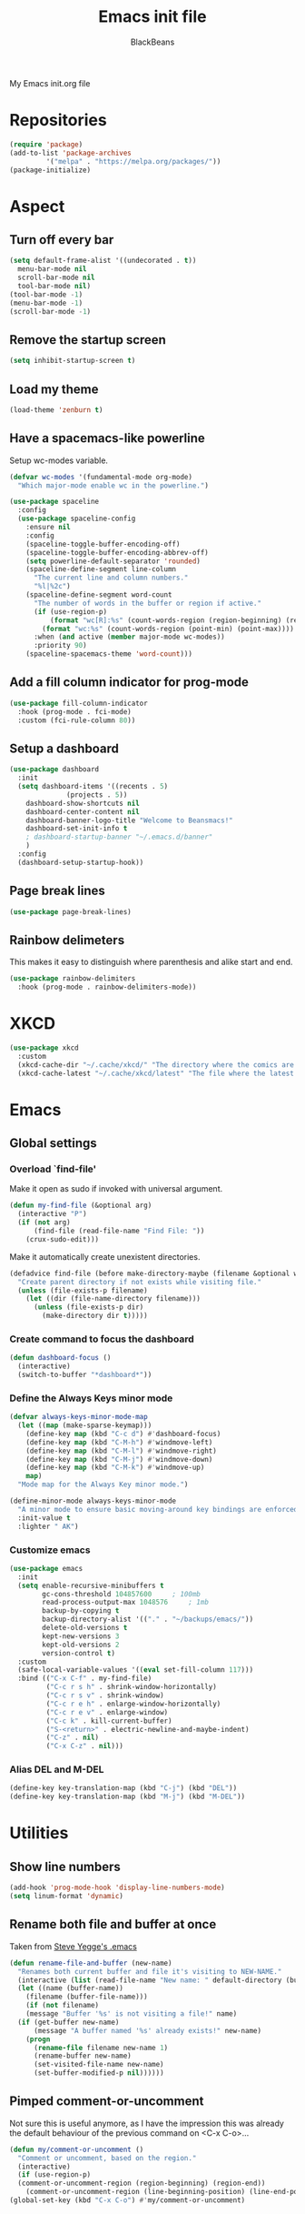 #+title: Emacs init file
#+author: BlackBeans
#+startup: indent

My Emacs init.org file
* Repositories
#+begin_src emacs-lisp :tangle yes 
  (require 'package)
  (add-to-list 'package-archives
	       '("melpa" . "https://melpa.org/packages/"))
  (package-initialize)
#+end_src

* Aspect
** Turn off every bar
#+begin_src emacs-lisp :tangle yes
  (setq default-frame-alist '((undecorated . t))
	menu-bar-mode nil
	scroll-bar-mode nil
	tool-bar-mode nil)
  (tool-bar-mode -1)
  (menu-bar-mode -1)
  (scroll-bar-mode -1)
#+end_src
** Remove the startup screen
#+begin_src emacs-lisp :tangle yes
  (setq inhibit-startup-screen t)
#+end_src
** Load my theme
#+begin_src emacs-lisp :tangle yes
  (load-theme 'zenburn t)
#+end_src
** Have a spacemacs-like powerline
Setup wc-modes variable.
#+begin_src emacs-lisp :tangle yes
  (defvar wc-modes '(fundamental-mode org-mode)
    "Which major-mode enable wc in the powerline.")
#+end_src

#+begin_src emacs-lisp :tangle yes
  (use-package spaceline
    :config
    (use-package spaceline-config
      :ensure nil
      :config
      (spaceline-toggle-buffer-encoding-off)
      (spaceline-toggle-buffer-encoding-abbrev-off)
      (setq powerline-default-separator 'rounded)
      (spaceline-define-segment line-column
        "The current line and column numbers."
        "%l|%2c")
      (spaceline-define-segment word-count
        "The number of words in the buffer or region if active."
        (if (use-region-p)
            (format "wc[R]:%s" (count-words-region (region-beginning) (region-end)))
          (format "wc:%s" (count-words-region (point-min) (point-max))))
        :when (and active (member major-mode wc-modes))
        :priority 90)
      (spaceline-spacemacs-theme 'word-count)))
#+end_src
** Add a fill column indicator for prog-mode
#+begin_src emacs-lisp :tangle yes
  (use-package fill-column-indicator
    :hook (prog-mode . fci-mode)
    :custom (fci-rule-column 80))
#+end_src
** Setup a dashboard
#+begin_src emacs-lisp :tangle yes
  (use-package dashboard
    :init
    (setq dashboard-items '((recents . 5)
			    (projects . 5))
	  dashboard-show-shortcuts nil
	  dashboard-center-content nil
	  dashboard-banner-logo-title "Welcome to Beansmacs!"
	  dashboard-set-init-info t
	  ; dashboard-startup-banner "~/.emacs.d/banner"
	  )
    :config
    (dashboard-setup-startup-hook))
#+end_src
** Page break lines
#+begin_src emacs-lisp :tangle yes
  (use-package page-break-lines)
#+end_src
** Rainbow delimeters
This makes it easy to distinguish where parenthesis and alike start and end.
#+begin_src emacs-lisp :tangle yes
  (use-package rainbow-delimiters
    :hook (prog-mode . rainbow-delimiters-mode))
#+end_src
* XKCD
#+begin_src emacs-lisp :tangle yes
  (use-package xkcd
    :custom
    (xkcd-cache-dir "~/.cache/xkcd/" "The directory where the comics are stored.")
    (xkcd-cache-latest "~/.cache/xkcd/latest" "The file where the latest cached comics' number is stored."))
#+end_src
* Emacs
** Global settings
*** Overload `find-file'
Make it open as sudo if invoked with universal argument.
#+begin_src emacs-lisp :tangle yes
  (defun my-find-file (&optional arg)
    (interactive "P")
    (if (not arg)
        (find-file (read-file-name "Find File: "))
      (crux-sudo-edit)))
#+end_src
Make it automatically create unexistent directories.
#+begin_src emacs-lisp :tangle yes
  (defadvice find-file (before make-directory-maybe (filename &optional wildcards) activate)
    "Create parent directory if not exists while visiting file."
    (unless (file-exists-p filename)
      (let ((dir (file-name-directory filename)))
        (unless (file-exists-p dir)
          (make-directory dir t)))))
#+end_src
*** Create command to focus the dashboard
#+begin_src emacs-lisp :tangle yes
  (defun dashboard-focus ()
    (interactive)
    (switch-to-buffer "*dashboard*"))
#+end_src
*** Define the Always Keys minor mode
#+begin_src emacs-lisp :tangle yes
  (defvar always-keys-minor-mode-map
    (let ((map (make-sparse-keymap)))
      (define-key map (kbd "C-c d") #'dashboard-focus)
      (define-key map (kbd "C-M-h") #'windmove-left)
      (define-key map (kbd "C-M-l") #'windmove-right)
      (define-key map (kbd "C-M-j") #'windmove-down)
      (define-key map (kbd "C-M-k") #'windmove-up)
      map)
    "Mode map for the Always Key minor mode.")

  (define-minor-mode always-keys-minor-mode
    "A minor mode to ensure basic moving-around key bindings are enforced."
    :init-value t
    :lighter " AK")
#+end_src
*** Customize emacs
#+begin_src emacs-lisp :tangle yes
  (use-package emacs
    :init
    (setq enable-recursive-minibuffers t
          gc-cons-threshold 104857600	  ; 100mb
          read-process-output-max 1048576	  ; 1mb
          backup-by-copying t
          backup-directory-alist '(("." . "~/backups/emacs/"))
          delete-old-versions t
          kept-new-versions 3
          kept-old-versions 2
          version-control t)
    :custom
    (safe-local-variable-values '((eval set-fill-column 117)))
    :bind (("C-x C-f" . my-find-file)
           ("C-c r s h" . shrink-window-horizontally)
           ("C-c r s v" . shrink-window)
           ("C-c r e h" . enlarge-window-horizontally)
           ("C-c r e v" . enlarge-window)
           ("C-c k" . kill-current-buffer)
           ("S-<return>" . electric-newline-and-maybe-indent)
           ("C-z" . nil)
           ("C-x C-z" . nil)))
#+end_src
*** Alias DEL and M-DEL
#+begin_src emacs-lisp :tangle yes
  (define-key key-translation-map (kbd "C-j") (kbd "DEL"))
  (define-key key-translation-map (kbd "M-j") (kbd "M-DEL"))
#+end_src
* Utilities
** Show line numbers
#+begin_src emacs-lisp :tangle yes
  (add-hook 'prog-mode-hook 'display-line-numbers-mode)
  (setq linum-format 'dynamic)
#+end_src
** Rename both file and buffer at once
Taken from [[http://steve.yegge.googlepages.com/my-dot-emacs-file][Steve Yegge's .emacs]]
#+begin_src emacs-lisp :tangle yes
  (defun rename-file-and-buffer (new-name)
    "Renames both current buffer and file it's visiting to NEW-NAME."
    (interactive (list (read-file-name "New name: " default-directory (buffer-name) nil (buffer-name))))
    (let ((name (buffer-name))
	  (filename (buffer-file-name)))
      (if (not filename)
	  (message "Buffer '%s' is not visiting a file!" name)
	(if (get-buffer new-name)
	    (message "A buffer named '%s' already exists!" new-name)
	  (progn
	    (rename-file filename new-name 1)
	    (rename-buffer new-name)
	    (set-visited-file-name new-name)
	    (set-buffer-modified-p nil))))))
#+end_src
** Pimped comment-or-uncomment
Not sure this is useful anymore, as I have the impression this was already the default behaviour
of the previous command on <C-x C-o>...
#+begin_src emacs-lisp :tangle yes
  (defun my/comment-or-uncomment ()
    "Comment or uncomment, based on the region."
    (interactive)
    (if (use-region-p)
	(comment-or-uncomment-region (region-beginning) (region-end))
      (comment-or-uncomment-region (line-beginning-position) (line-end-position))))
  (global-set-key (kbd "C-x C-o") #'my/comment-or-uncomment)
#+end_src
* Flycheck
** Enable flycheck for the wanted languages
#+begin_src emacs-lisp :tangle yes
  (use-package flycheck
    :hook (rust-mode tuareg-mode elisp-mode))
#+end_src

* Rust
** Rust mode
#+begin_src emacs-lisp :tangle yes
  (use-package rust-mode)
#+end_src
** Rustic
#+begin_src emacs-lisp :tangle yes
  (use-package rustic)
#+end_src
** Flycheck rust
#+begin_src emacs-lisp :tangle yes
  (use-package flycheck-rust
    :commands flycheck-rust-setup
    :hook (flycheck-mode . flycheck-rust-setup))
#+end_src
* Python
** Setup the `ipython3` interpreter
#+begin_src emacs-lisp :tangle yes
  (use-package python
    :when (executable-find "ipython")
    :custom
    (python-shell-interpreter "ipython")
    (python-shell-interpreter-args "--simple-prompt -i")
    (python-shell-prompt-regexp "In \\[[0-9]+\\]: ")
    (python-shell-prompt-output-regexp "Out\\[[0-9]+\\]")
    (python-shell-completion-setup-code "from IPython.core.completerlib import module_completion")
    (python-shell-completion-module-string-code "';'.join(module_completion('''%s'''))\n")
    (python-shell-completion-string-code "';'.join(get_ipython().Completer.all_completions('''%s'''))\n"))
#+end_src
** Setup the LSP server
#+begin_src emacs-lisp :tangle yes
  (use-package lsp-pyright
    :hook (python-mode . (lambda ()
			   (require 'lsp-pyright)
			   (lsp))))
#+end_src
* OCaml
** OCP indent
#+begin_src emacs-lisp :tangle yes
  (use-package ocp-indent
    :init
    (setq byte-compile-warnings '(not cl-functions)))
#+end_src
** Opam
#+begin_src emacs-lisp :tangle yes
  (require 'opam-user-setup "~/.emacs.d/opam-user-setup.el")
#+end_src
** Tuareg
#+begin_src emacs-lisp :tangle yes
  (use-package tuareg)
#+end_src
** Utop
#+begin_src emacs-lisp :tangle yes
  (use-package utop
    :hook (tuareg-mode . utop-minor-mode)
    :config
    (setq utop-edit-command nil))
#+end_src
** Merlin
#+begin_src emacs-lisp :tangle yes
  (use-package merlin
    :hook
    (tuareg-mode . merlin-mode)
    (merlin-mode . company-mode)
    :custom (merlin-command "ocamlmerlin"))
#+end_src
* Haskell
#+begin_src emacs-lisp :tangle yes
  (use-package lsp-haskell)
#+end_src
* Lisp
** Racket
#+begin_src emacs-lisp :tangle yes
  (use-package racket-mode
    :hook racket-xp-mode
    :init
    (add-to-list 'auto-mode-alist '("\\.rkt\\'" . racket-mode)))
 #+end_src
** Scheme
#+begin_src emacs-lisp :tangle yes
  (use-package scheme-complete)
#+end_src
** Geiser
Geiser seems to be broken for now.
#+begin_src emacs-lisp :tangle no
  (use-package geiser-mit)
#+end_src
** Quack
Quack seems to dislike `racket-mode`.
#+begin_src emacs-lisp :tangle no
  (use-package quack)
#+end_src
* Paredit
#+begin_src emacs-lisp :tangle yes
  (use-package paredit
    :hook
    ((emacs-lisp-mode
      list-interaction-mode
      ielm-mode
      lisp-mode
      eval-expression-minibuffer-setup
      scheme-mode
      racket-mode
      racket-repl-mode) . paredit-mode))
#+end_src
* Bash
** Bash completion
#+begin_src emacs-lisp :tangle yes 
  (autoload 'bash-completion-dynamic-complete
    "bash completion"
    "BASH completion hook")

  (use-package bash-completion
    :init
    (add-hook 'shell-dynamic-complete-functions 'bash-completion-dynamic-complete))
#+end_src
** Load Bash aliases
#+begin_src emacs-lisp :tangle yes 
  (use-package load-bash-alias
    :config
    (setq load-bash-alias-bashrc-file "~/.bashrc"))
#+end_src
* LLVM
#+begin_src emacs-lisp :tangle yes
  (add-to-list 'load-path "~/.emacs.d/llvm-mode")
  (require 'llvm-mode)
  (require 'tablegen-mode)
#+end_src
* LaTeX
** AUCTeX
#+begin_src emacs-lisp :tangle no
  (use-package tex
    :ensure auctex)
  (use-package company-auctex)
#+end_src
** Latex
#+begin_src emacs-lisp :tangle yes
  (setq LaTeX-command "latex -shell-escape")
  (add-hook 'latex-mode-hook 'display-line-numbers-mode)
#+end_src
* Markdown
** Pandoc
#+begin_src emacs-lisp :tangle yes
  (use-package pandoc-mode
    :commands pandoc-load-default-settings
    :hook markdown-mode
    (pandoc-mode . pandoc-load-default-settings))
#+end_src
* Nix
** Nix mode
#+begin_src emacs-lisp :tangle yes 
  (use-package nix-mode
    :after (lsp-mode flycheck)
    :init
    (add-to-list 'lsp-language-id-configuration '(nix-mode . "nix"))
    (lsp-register-client
     (make-lsp-client :new-connection (lsp-stdio-connection '("rnix-lsp"))
		      :major-modes '(nix-mode)
		      :server-id 'nix))
    :config
    (define-key nix-mode-map (kbd "C-c n") #'helm-nixos-options))
#+end_src
** Direnv
#+begin_src emacs-lisp :tangle yes
  (use-package direnv
    :commands direnv-update-environment
    :hook (prog-mode . direnv-update-environment)
    :config
    (direnv-mode)
    :custom
    (direnv-always-show-summary nil))
#+end_src
* J
#+begin_src emacs-lisp :tangle yes
  (use-package j-mode
    :hook (j-mode . (lambda () (run-hooks 'prog-mode-hook)))
    :config
    (setq j-console-cmd "jconsole")
    (put 'j-other-face 'face-alias 'font-lock-keyword-face)
    (put 'j-verb-face 'face-alias 'font-lock-keyword-face)
    (put 'j-adverb-face 'face-alias 'font-lock-preprocessor-face)
    (put 'j-conjunction-face 'face-alias 'j-adverb-face))
#+end_src
* Prolog
#+begin_src emacs-lisp :tangle yes
  (use-package prolog)
  (use-package ediprolog)
#+end_src
* Coq
#+begin_src emacs-lisp :tangle yes
  (use-package proof-general)
  (use-package company-coq)
#+end_src
* Data languages
** YAML
Major mode for YAML configuration files.
#+begin_src emacs-lisp :tangle yes
  (use-package yaml-mode)
#+end_src
** TOML
Major mode for TOML configuration files.
#+begin_src emacs-lisp :tangle yes
  (use-package toml-mode)
#+end_src
** JSON
Major mode for JSON configuration files.
#+begin_src emacs-lisp :tangle yes
  (use-package json-mode)
#+end_src

* Company
#+begin_src emacs-lisp :tangle yes
  (use-package company
    :hook (prog-mode . company-mode)
    :config
    (bind-key [remap completion-at-point] #'company-complete company-mode-map)
    (setq company-show-numbers nil
          company-tooltip-align-annotations t
          company-idle-delay 0
          company-minimum-prefix-length 3))
#+end_src
* Projectile
** Projectile
#+begin_src emacs-lisp :tangle yes
  (use-package projectile
    :hook (rust-mode . projectile-mode))
#+end_src
  
* Disable font lock in speedbar-mode
Font lock allows customization of the font for selected regions of text.
Speedbar mode doesn't need that.
#+begin_src emacs-lisp :tangle yes
  (setq font-lock-global-modes '(not speedbar-mode))
#+end_src
* Gnutls algorithm
#+begin_src emacs-lisp :tangle yes
  (setq gnutls-algorithm-priority "NORMAL:-VERS-TLS1.3")
#+end_src
* Moving
** Ace window
#+begin_src emacs-lisp :tangle yes
  (use-package ace-window
    :config
    (setq aw-keys '(?q ?s ?d ?f ?g ?h ?j ?k ?l))
    :bind ("M-o" . ace-window))
#+end_src
** Ace jump mode
Fantastic mode that allows you to jump to any location on screen in less than three keystrokes.
However, this seems bugged lately...
#+begin_src emacs-lisp :tangle yes
  (use-package ace-jump-mode
    :bind ("C-." . ace-jump-mode))
#+end_src
** Jump char
Allow to jump even faster to a precise character, both forward and backward
#+begin_src emacs-lisp :tangle yes
  (use-package jump-char
    :bind (("M-h" . jump-char-forward)
	   ("M-m" . jump-char-backward))
    :config
    (setq jump-char-forward-key nil
	  jump-char-backward-key nil))
#+end_src
* Selecting
** Embrace
#+begin_src emacs-lisp :tangle yes
  (use-package embrace
    :bind (("C-," . embrace-commander))
    :hook (org-mode . embrace-org-mode-hook))
#+end_src
** Expand region
#+begin_src emacs-lisp :tangle yes
  (use-package expand-region
    :bind (("M-'" . er/expand-region)))
#+end_src
* Which key
#+begin_src emacs-lisp :tangle yes
  (use-package which-key
    :config
    (which-key-mode))
#+end_src
* Org
** Org
Default configuration
#+begin_src emacs-lisp :tangle yes
  (defun my/text-scale-adjust-latex-previews ()
    "Adjust the size of the latex preview fragments when changing the
  buffer's text scale."
    (pcase major-mode
      ('latex-mode
       (dolist (ov (overlays-in (point-min) (point-max)))
         (if (eq (overlay-get ov 'category)
                 'preview-overlay)
             (my/text-scale--resize-fragment ov))))
      ('org-mode
       (dolist (ov (overlays-in (point-min) (point-max)))
         (if (eq (overlay-get ov 'org-overlay-type)
                 'org-latex-overlay)
             (my/text-scale--resize-fragment ov))))))

  (defun my/text-scale--resize-fragment (ov)
    (overlay-put
     ov 'display
     (cons 'image
           (plist-put
            (cdr (overlay-get ov 'display))
            :scale (+ 1.0 (* 0.25 (- text-scale-mode-amount 2)))))))

  (use-package org
    :hook (text-scale-mode . my/text-scale-adjust-latex-previews)
    :config
    (setq org-agenda-start-on-weekday 1
          org-modules '(ol-bbdb ol-bibtex ol-docview ol-gnus org-habit ol-info ol-irc ol-mhe ol-rmail ol-w3m)
          org-agenda-files (list "~/org/head.org" "~/org/school.org")
          org-preview-latex-default-process 'dvisvgm)
    (add-hook 'org-mode-hook (lambda () (setq-local backup-by-copying t)))
    :custom-face
    (org-level-1 ((t (:inherit outline-1 :height 1.25))))
    (org-level-2 ((t (:inherit outline-1 :height 1.2))))
    (org-level-3 ((t (:inherit outline-1 :height 1.15))))
    (org-level-4 ((t (:inherit outline-1 :height 1.1))))
    (org-level-5 ((t (:inherit outline-1 :height 1.05)))))
#+end_src
Auto-tangle
#+begin_src emacs-lisp :tangle yes
  (use-package org-auto-tangle
    :hook (org-mode . org-auto-tangle-mode)
    :init (setq org-auto-tangle-default t))
#+end_src
Fragtog
#+begin_src emacs-lisp :tangle yes
  (use-package org-fragtog)
#+end_src
** Roam
#+begin_src emacs-lisp :tangle yes
  (use-package org-roam
    :init
    (setq org-roam-v2-ack t)
    :custom
    (org-roam-directory "~/em/roam/")
    (org-roam-completion-everywhere t)
    (org-roam-dailies-directory "log/")
    (org-roam-dailies-capture-templates
     '(("T" "(E)Timestamp" entry "* %<%R>>\n   %?"
	:if-new (file+head "%<%Y-%m-%d>.org.gpg" "#+title: %<%Y-%m-%d>\n"))))
    :bind (("C-c n l" . org-roam-buffer-toggle)
	   ("C-c n f" . org-roam-node-find)
	   ("C-c n i" . org-roam-node-insert)
	   :map org-mode-map
	   ("C-M-i" . completion-at-point)
	   :map org-roam-dailies-map
	   ("Y" . org-roam-dailies-capture-yesterday)
	   ("T" . org-roam-dailies-capture-tomorrow))
    :bind-keymap
    ("C-c n d" . org-roam-dailies-map)
    :config
    (require 'org-roam-dailies)
    (org-roam-setup)
    (org-roam-db-autosync-mode))
#+end_src
* LSP
** Setup main LSP
#+begin_src emacs-lisp :tangle yes
  (use-package lsp-mode
    :after (direnv)
    :init
    (setq lsp-keymap-prefix "C-c l"
	  lsp-log-io nil)
    :config
    (define-key lsp-mode-map (kbd "C-c l") lsp-command-map)
    (setq lsp-file-watch-ignored
	  '("[/\\\\]\\.direnv$"
	    "[/\\\\]target$"
	    "[/\\\\]\\.git"))
    :hook ((python-mode . lsp-deferred)
	   (rust-mode . lsp-deferred)
	   (tuareg-opam-mode . lsp-deferred)
	   (nix-mode . lsp-deferred)
	   (haskell-mode . lsp-deferred)
	   (lsp-mode . lsp-enable-which-key-integration))
    :commands (lsp lsp-deferred))
#+end_src
** LSP ui
#+begin_src emacs-lisp :tangle yes
  (use-package lsp-ui
    :commands lsp-ui-mode)
#+end_src
* Yasnippet
** Yasnippet
#+begin_src emacs-lisp :tangle yes
  (use-package yasnippet
    :bind (("M-n" . yas-next-field)
	   ("M-p" . yas-prev-field)
	   ("<C-return>" . yas-exit-snippet))
    :config
    (setq yas-verbosity 1
	  yas-wrap-around-region t)
    (define-key yas-minor-mode-map (kbd "<tab>") nil)
    (define-key yas-minor-mode-map (kbd "TAB") nil)
    (define-key yas-minor-mode-map (kbd "M-<tab>") #'yas-expand)
    (with-eval-after-load 'yasnippet
      (setq yas-snippet-dirs '(yasnippet-snippets-dir)))
    (yas-reload-all)
    (yas-global-mode 1))
#+end_src
** Actual snippets
#+begin_src emacs-lisp :tangle yes
  (use-package yasnippet-snippets)
#+end_src
* Vertico
#+begin_src emacs-lisp :tangle yes
  (use-package vertico
    :init
    (vertico-mode))
#+end_src
* TRAMP
** Tramp configuration
#+begin_src emacs-lisp :tangle yes
  (use-package tramp
    :config
    (setq password-cache-expiry nil))
#+end_src
#+begin_src emacs-lisp :tangle yes
  (use-package auth-source
    :ensure nil
    :custom
    (auth-source-save-behavior nil))
#+end_src
* Save place and history
** Save place
#+begin_src emacs-lisp :tangle yes
  (setq save-place-mode t)
#+end_src
** Save history
#+begin_src emacs-lisp :tangle yes
  (use-package savehist
    :ensure nil
    :init
    (savehist-mode))
#+end_src
* Crux
#+begin_src emacs-lisp :tangle yes 
  (use-package crux
    :bind (("C-c e" . crux-eval-and-replace)
	   ("C-<backspace>" . crux-kill-line-backwards)
	   ("C-c f" . crux-recentf-find-file)))
#+end_src
* Magit
#+begin_src emacs-lisp :tangle yes
  (use-package magit
    :bind (("C-x g" . magit-status)
	   ("C-x M-g" . magit-dispatch)
	   ("C-C M-g" . magit-file-dispatch)))
#+end_src
* Eshell
#+begin_src emacs-lisp :tangle yes
  (use-package eshell
    :ensure nil
    :bind (("<f1>" . eshell)))
#+end_src

* Unison
A major mode for editing unison configuration files.
#+begin_src emacs-lisp :tangle yes
  (use-package unison-mode)
#+end_src

* Pass
#+begin_src emacs-lisp :tangle yes
  (use-package pass)
  (use-package pinentry)
#+end_src

* Search
** Deadgrep
#+begin_src emacs-lisp :tangle yes
  (use-package deadgrep
    :bind ("<f5>" . deadgrep))
#+end_src
